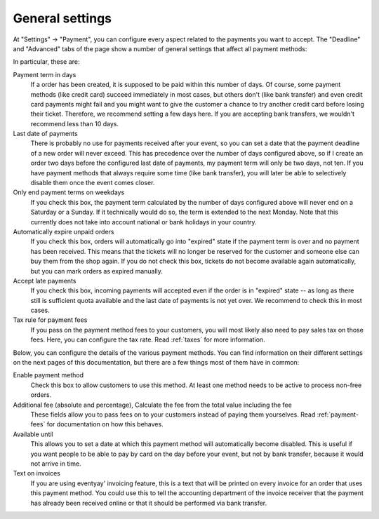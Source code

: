 General settings
================

At "Settings" → "Payment", you can configure every aspect related to the payments you want to accept. The "Deadline"
and "Advanced" tabs of the page show a number of general settings that affect all payment methods:

.. thumbnail:: ../../screens/event/settings_payment.png
   :align: center
   :class: screenshot

In particular, these are:

Payment term in days
  If a order has been created, it is supposed to be paid within this number of days. Of course, some payment methods
  (like credit card) succeed immediately in most cases, but others don't (like bank transfer) and even credit card
  payments might fail and you might want to give the customer a chance to try another credit card before losing their
  ticket. Therefore, we recommend setting a few days here. If you are accepting bank transfers, we wouldn't recommend
  less than 10 days.

Last date of payments
  There is probably no use for payments received after your event, so you can set a date that the payment deadline of
  a new order will never exceed. This has precedence over the number of days configured above, so if I create an order
  two days before the configured last date of payments, my payment term will only be two days, not ten. If you have
  payment methods that always require some time (like bank transfer), you will later be able to selectively disable them
  once the event comes closer.

Only end payment terms on weekdays
  If you check this box, the payment term calculated by the number of days configured above will never end on a Saturday
  or a Sunday. If it technically would do so, the term is extended to the next Monday. Note that this currently does not
  take into account national or bank holidays in your country.

Automatically expire unpaid orders
  If you check this box, orders will automatically go into "expired" state if the payment term is over and no payment
  has been received. This means that the tickets will no longer be reserved for the customer and someone else can buy
  them from the shop again. If you do not check this box, tickets do not become available again automatically, but you
  can mark orders as expired manually.

Accept late payments
  If you check this box, incoming payments will accepted even if the order is in "expired" state -- as long as there
  still is sufficient quota available and the last date of payments is not yet over. We recommend to check this in most
  cases.

Tax rule for payment fees
  If you pass on the payment method fees to your customers, you will most likely also need to pay sales tax on those
  fees. Here, you can configure the tax rate. Read :ref:`taxes` for more information.

Below, you can configure the details of the various payment methods. You can find information on their different settings
on the next pages of this documentation, but there are a few things most of them have in common:

Enable payment method
  Check this box to allow customers to use this method. At least one method needs to be active to process non-free orders.

Additional fee (absolute and percentage), Calculate the fee from the total value including the fee
  These fields allow you to pass fees on to your customers instead of paying them yourselves. Read :ref:`payment-fees`
  for documentation on how this behaves.

Available until
  This allows you to set a date at which this payment method will automatically become disabled. This is useful if you
  want people to be able to pay by card on the day before your event, but not by bank transfer, because it would not
  arrive in time.

Text on invoices
  If you are using eventyay' invoicing feature, this is a text that will be printed on every invoice for an order that
  uses this payment method. You could use this to tell the accounting department of the invoice receiver that the payment
  has already been received online or that it should be performed via bank transfer.
